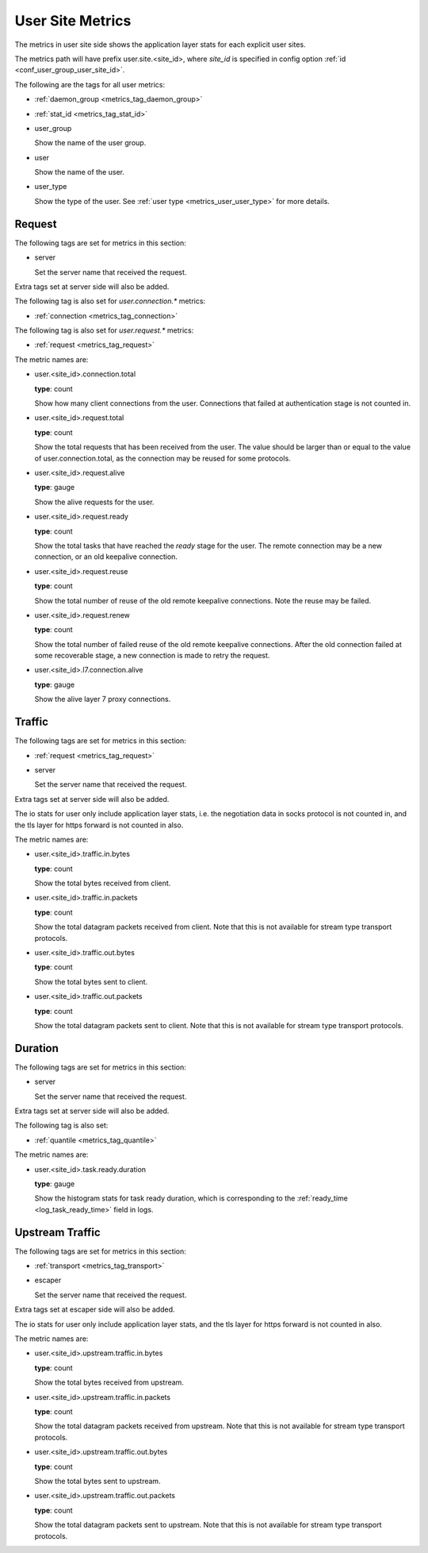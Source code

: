 .. _metrics_user_site:

#################
User Site Metrics
#################

The metrics in user site side shows the application layer stats for each explicit user sites.

The metrics path will have prefix user.site.<site_id>,
where *site_id* is specified in config option :ref:`id <conf_user_group_user_site_id>`.

The following are the tags for all user metrics:

* :ref:`daemon_group <metrics_tag_daemon_group>`
* :ref:`stat_id <metrics_tag_stat_id>`

* user_group

  Show the name of the user group.

* user

  Show the name of the user.

* user_type

  Show the type of the user. See :ref:`user type <metrics_user_user_type>` for more details.

  .. versionadded:: 1.7.0

Request
=======

The following tags are set for metrics in this section:

* server

  Set the server name that received the request.

Extra tags set at server side will also be added.

The following tag is also set for *user.connection.\** metrics:

* :ref:`connection <metrics_tag_connection>`

The following tag is also set for *user.request.\** metrics:

* :ref:`request <metrics_tag_request>`

The metric names are:

* user.<site_id>.connection.total

  **type**: count

  Show how many client connections from the user. Connections that failed at authentication stage is not counted in.

* user.<site_id>.request.total

  **type**: count

  Show the total requests that has been received from the user. The value should be larger than or equal to the value
  of user.connection.total, as the connection may be reused for some protocols.

* user.<site_id>.request.alive

  **type**: gauge

  Show the alive requests for the user.

* user.<site_id>.request.ready

  **type**: count

  Show the total tasks that have reached the *ready* stage for the user. The remote connection may be a new connection,
  or an old keepalive connection.

* user.<site_id>.request.reuse

  **type**: count

  Show the total number of reuse of the old remote keepalive connections.
  Note the reuse may be failed.

* user.<site_id>.request.renew

  **type**: count

  Show the total number of failed reuse of the old remote keepalive connections. After the old connection failed at some
  recoverable stage, a new connection is made to retry the request.

* user.<site_id>.l7.connection.alive

  **type**: gauge

  Show the alive layer 7 proxy connections.

  .. versionadded:: 1.4.0

Traffic
=======

The following tags are set for metrics in this section:

* :ref:`request <metrics_tag_request>`

* server

  Set the server name that received the request.

Extra tags set at server side will also be added.

The io stats for user only include application layer stats, i.e. the negotiation data in socks protocol is not counted
in, and the tls layer for https forward is not counted in also.

The metric names are:

* user.<site_id>.traffic.in.bytes

  **type**: count

  Show the total bytes received from client.

* user.<site_id>.traffic.in.packets

  **type**: count

  Show the total datagram packets received from client.
  Note that this is not available for stream type transport protocols.

* user.<site_id>.traffic.out.bytes

  **type**: count

  Show the total bytes sent to client.

* user.<site_id>.traffic.out.packets

  **type**: count

  Show the total datagram packets sent to client.
  Note that this is not available for stream type transport protocols.

Duration
========

The following tags are set for metrics in this section:

* server

  Set the server name that received the request.

Extra tags set at server side will also be added.

The following tag is also set:

* :ref:`quantile <metrics_tag_quantile>`

The metric names are:

* user.<site_id>.task.ready.duration

  **type**: gauge

  Show the histogram stats for task ready duration, which is corresponding to the
  :ref:`ready_time <log_task_ready_time>` field in logs.

Upstream Traffic
================

The following tags are set for metrics in this section:

* :ref:`transport <metrics_tag_transport>`

* escaper

  Set the server name that received the request.

Extra tags set at escaper side will also be added.

The io stats for user only include application layer stats, and the tls layer for https forward is not counted in also.

The metric names are:

* user.<site_id>.upstream.traffic.in.bytes

  **type**: count

  Show the total bytes received from upstream.

* user.<site_id>.upstream.traffic.in.packets

  **type**: count

  Show the total datagram packets received from upstream.
  Note that this is not available for stream type transport protocols.

* user.<site_id>.upstream.traffic.out.bytes

  **type**: count

  Show the total bytes sent to upstream.

* user.<site_id>.upstream.traffic.out.packets

  **type**: count

  Show the total datagram packets sent to upstream.
  Note that this is not available for stream type transport protocols.

